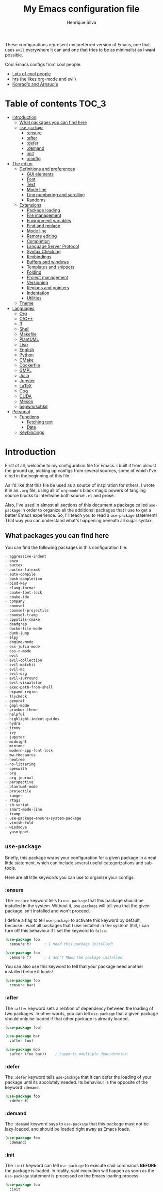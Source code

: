 # -*- mode: org -*-
#+title: My Emacs configuration file
#+author: Henrique Silva
#+email: hcpsilva@inf.ufrgs.br
#+infojs_opt:

These configurations represent my preferred version of Emacs, one that uses
=evil= everywhere it can and one that tries to be as minimalist as +I want+
possible.

Cool Emacs configs from cool people:

- [[https://github.com/caisah/emacs.dz][Lots of cool people]]
- [[https://github.com/hrs/dotfiles][hrs]] (he likes org-mode and evil)
- [[https://app-learninglab.inria.fr/gitlab/learning-lab/mooc-rr-ressources/blob/master/module2/ressources/rr_org/init.org][Konrad's and Arnaud's]]

* Table of contents                                                   :TOC_3:
- [[#introduction][Introduction]]
  - [[#what-packages-you-can-find-here][What packages you can find here]]
  - [[#use-package][=use-package=]]
    - [[#ensure][:ensure]]
    - [[#after][:after]]
    - [[#defer][:defer]]
    - [[#demand][:demand]]
    - [[#init][:init]]
    - [[#config][:config]]
- [[#the-editor][The editor]]
  - [[#definitions-and-preferences][Definitions and preferences]]
    - [[#gui-elements][GUI elements]]
    - [[#font][Font]]
    - [[#text][Text]]
    - [[#mode-line][Mode line]]
    - [[#line-numbering-and-scrolling][Line numbering and scrolling]]
    - [[#randoms][Randoms]]
  - [[#extensions][Extensions]]
    - [[#package-loading][Package loading]]
    - [[#file-management][File management]]
    - [[#environment-variables][Environment variables]]
    - [[#find-and-replace][Find and replace]]
    - [[#mode-line-1][Mode line]]
    - [[#remote-editing][Remote editing]]
    - [[#completion][Completion]]
    - [[#language-server-protocol][Language Server Protocol]]
    - [[#syntax-checking][Syntax Checking]]
    - [[#keybindings][Keybindings]]
    - [[#buffers-and-windows][Buffers and windows]]
    - [[#templates-and-snippets][Templates and snippets]]
    - [[#folding][Folding]]
    - [[#project-management][Project management]]
    - [[#versioning][Versioning]]
    - [[#regions-and-pointers][Regions and pointers]]
    - [[#indentation][Indentation]]
    - [[#utilities][Utilities]]
  - [[#theme][Theme]]
- [[#languages][Languages]]
  - [[#org][Org]]
  - [[#cc][C/C++]]
  - [[#r][R]]
  - [[#shell][Shell]]
  - [[#makefile][Makefile]]
  - [[#plantuml][PlantUML]]
  - [[#lisp][Lisp]]
  - [[#english][English]]
  - [[#python][Python]]
  - [[#cmake][CMake]]
  - [[#dockerfile][Dockerfile]]
  - [[#gmpl][GMPL]]
  - [[#julia][Julia]]
  - [[#jupyter][Jupyter]]
  - [[#latex][LaTeX]]
  - [[#coq][Coq]]
  - [[#cuda][CUDA]]
  - [[#meson][Meson]]
  - [[#bspwmsxhkd][bspwm/sxhkd]]
- [[#personal][Personal]]
  - [[#functions][Functions]]
    - [[#fetching-text][Fetching text]]
    - [[#date][Date]]
  - [[#keybindings-1][Keybindings]]

* Introduction

First of all, welcome to my configuration file for Emacs. I built it from almost
the ground up, picking up configs from several sources, some of which I've cited
in the beginning of this file.

As I'd like that this file be used as a source of inspiration for others, I
wrote it in an =.org= file, using all of =org-mode='s black magic powers of
tangling source blocks to intertwine both source =.el= and prose.

Also, I've used in almost all sections of this document a package called
=use-package= in order to organize all the additional packages that I use to get
a better Emacs experience. So, I'll teach you to read a =use-package= statement!
That way you can understand what's happening beneath all sugar syntax.

** What packages you can find here

You can find the following packages in this configuration file:

#+begin_src emacs-lisp :exports results :results value org list
(shell-command-to-string
 "grep '^(use-package\ .*$' < config.el |
  awk '{print $2}' |
  tr -d ')' |
  sort")
#+end_src

#+RESULTS:
#+begin_src org
- aggressive-indent
- anzu
- auctex
- auctex-latexmk
- auto-compile
- bash-completion
- bind-key
- clang-format
- cmake-font-lock
- cmake-ide
- company
- counsel
- counsel-projectile
- counsel-tramp
- cpputils-cmake
- deadgrep
- dockerfile-mode
- dumb-jump
- elpy
- engine-mode
- ess-julia-mode
- ess-r-mode
- evil
- evil-collection
- evil-matchit
- evil-mc
- evil-org
- evil-surround
- evil-visualstar
- exec-path-from-shell
- expand-region
- flycheck
- general
- gmpl-mode
- gruvbox-theme
- helpful
- highlight-indent-guides
- hydra
- irony
- ivy
- jupyter
- midnight
- minions
- modern-cpp-font-lock
- mw-thesaurus
- neotree
- no-littering
- openwith
- org
- org-journal
- perspective
- plantuml-mode
- projectile
- ranger
- rtags
- sh-script
- smart-mode-line
- tramp
- use-package-ensure-system-package
- vimish-fold
- windmove
- yasnippet
#+end_src

** =use-package=

Briefly, this package wraps your configuration for a given package in a neat
little statement, which can include several useful categorizations and
sub-tools.

Here are all little keywords you can use to organize your configs:

*** :ensure

The =:ensure= keyword tells to =use-package= that this package should be
installed in the system. Without it, =use-package= will tell you that the given
package isn't installed and won't proceed.

I define a flag to tell =use-package= to activate this keyword by default,
because I want all packages that I use installed in the system! Still, I can
turn off this behaviour if I set the keyword to =false=.

#+begin_src emacs-lisp
(use-package foo
  :ensure t)      ; I need this package installed!

(use-package foo
  :ensure f)      ; I don't NEED the package installed
#+end_src

You can also use this keyword to tell that your package need another installed
before it loads!

#+begin_src emacs-lisp
  (use-package foo
    :ensure bar)
#+end_src

*** :after

The =:after= keyword sets a relation of dependency between the loading of two
packages. In other words, you can tell =use-package= that a given package should
only be loaded if that other package is already loaded.

#+begin_src emacs-lisp
(use-package foo)

(use-package bar
  :after foo)

(use-package moo
  :after (foo bar))    ; Supports mmultiple dependencies!
#+end_src

*** :defer

The =:defer= keyword tells =use-package= that it can defer the loading of your
package until its absolutely needed. Its behaviour is the opposite of the
keyword =:demand=.

#+begin_src emacs-lisp
(use-package foo
  :defer t)
#+end_src

*** :demand

The =:demand= keyword says to =use-package= that this package must not be
lazy-loaded, and should be loaded right away as Emacs loads.

#+begin_src emacs-lisp
(use-package foo
  :demand)
#+end_src

*** :init

The =:init= keyword can tell =use-package= to execute said commands *BEFORE* the
package is loaded. In reality, said execution will happen as soon as the
=use-package= statement is processed on the Emacs loading process.

#+begin_src emacs-lisp
(use-package foo
  :init
  (setq bar t))
#+end_src

*** :config

The =:config= keyword, much like the =:init= keyword, tells =use-package= to
execute commands. The difference is that commands defined with this keyword will
only execute *AFTER* the package is loaded. There is an important difference
here, as =use-package= uses what's called /lazy loading/, i.e. only load the
package when you actually need it.

#+begin_src emacs-lisp
(use-package foo
  :config
  (foo-init))
#+end_src

* The editor

Everything related to Emacs as the editor and platform.

** Definitions and preferences

Defaults that are better if defined /other/ way.

*** GUI elements

Almost every GUI element of Emacs is useless and a waste of screen space.

#+begin_src emacs-lisp :tangle yes
(tool-bar-mode -1)
(menu-bar-mode -1)
(scroll-bar-mode -1)

(when (fboundp 'tool-bar-mode)
  (tool-bar-mode -1))
(when (fboundp 'scroll-bar-mode)
  (scroll-bar-mode -1))
(when (fboundp 'horizontal-scroll-bar-mode)
  (horizontal-scroll-bar-mode -1))

(defun hcps/disable-scroll-bars (frame)
  (modify-frame-parameters frame
                           '((vertical-scroll-bars . nil)
                             (horizontal-scroll-bars . nil))))
(add-hook 'after-make-frame-functions 'hcps/disable-scroll-bars)

(setq-default inhibit-startup-screen t
              initial-scratch-message ""
              initial-major-mode 'org-mode)
#+end_src

*** Font

I now use the =Inconsolata-g= font! As I couldn't find a GitHub of sorts, here's
a link to a mirror [[https://www.fontmirror.com/inconsolata-g]].

#+begin_src emacs-lisp :tangle yes
(setq-default default-frame-alist '((font . "Inconsolata\-g-12")))
#+end_src

*** Text

Here's every other setting relating to text editing I can't categorize any
further.

#+begin_src emacs-lisp :tangle yes
(setq-default fill-column 80
              indent-tabs-mode nil
              tab-width 4
              line-spacing 0
              require-final-newline t
              x-stretch-cursor t
              cursor-in-non-selected-windows t)

(blink-cursor-mode 0)
#+end_src

Also, =auto-fill-mode= is very useful to justify paragraphs automatically while
writing.

#+begin_src emacs-lisp :tangle yes
(add-hook 'text-mode-hook 'turn-on-auto-fill)
#+end_src

*** Mode line

Here's everything related to the mode-line.

#+begin_src emacs-lisp :tangle yes
(setq-default display-time-format "%H:%M "
              display-time-default-load-average nil)

(display-time-mode 1)
(line-number-mode t)
(column-number-mode t)
(size-indication-mode t)
#+end_src

*** Line numbering and scrolling

I like the vim style of relative numbering of lines.

#+begin_src emacs-lisp :tangle yes
(setq-default display-line-numbers-type 'relative
              display-line-numbers-width-start 4)

(global-display-line-numbers-mode)
#+end_src

And I also like the vim style of scrolling better.

#+begin_src emacs-lisp :tangle yes
(setq-default auto-window-vscroll nil
              scroll-step 1
              scroll-conservatively most-positive-fixnum
              scroll-margin 10)
#+end_src

Highlighting the current line is also very useful.

#+begin_src emacs-lisp :tangle yes
(global-hl-line-mode 1)
#+end_src

*** Randoms

Random configs and definitions that don't have a clear category.

#+begin_src emacs-lisp :tangle yes
(setq-default ad-redefinition-action 'accept       ; Silence warnings for redefinition
              confirm-kill-emacs 'yes-or-no-p      ; Confirm before exiting Emacs
              select-enable-clipboard t            ; Merge system's and Emacs' clipboard
              uniquify-buffer-name-style 'forward  ; Uniquify buffer names
              window-combination-resize t          ; Resize windows proportionally
              ring-bell-function 'ignore)          ; No bell ring

; Replace yes/no prompts with y/n
(fset 'yes-or-no-p 'y-or-n-p)

; Set Emacs to call the garbage collector on focus-out
(add-hook 'focus-out-hook #'garbage-collect)
#+end_src

** Extensions

These are Emacs-behaviour related! In other words, these extend the capabilities
of Emacs as an editor, and do NOT add support to other languages or etc.

I still need to add:

- [X] ranger
- [X] treemacs
- [X] smart-mode-line
- [X] helpful
- [X] gruvbox
- [X] minions
- [X] dumb-jump
- [X] smex
- [X] ivy and counsel
- [X] counsel-tramp
- [X] tramp
- [X] autofill
- [X] engine-mode
- [X] no-littering
- [X] perspective
- [X] evil-mc
- [X] evil-collection
- [X] evil-nerd-commenter
- [X] evil-matchit
- [X] evil-leader
- [X] pdf-tools
- [X] exec-path-from-shell
- [X] anzu
- [X] lsp-mode

Also, =prelude= packages that I like and still need to add:

- [ ] smartparens
- [ ] which-key
- [X] projectile
- [X] magit and additionals
- [ ] flyspell (with aspell)
- [ ] undo-tree
- [ ] compile
- [ ] whitespace
- [ ] beacon
- [ ] switch-window
- [ ] rainbow-delimiters
- [ ] browse-kill-ring
- [ ] uniquify
- [ ] recentf
- [ ] supersave
- [ ] eval-expr

*** Package loading

I use =use-package= to load my packages and to organize them neatly in this org
file. I plan to gradually rip everything I want from =prelude= and put it here
eventually, using =use-package=.

#+begin_src emacs-lisp :tangle yes
(unless (package-installed-p 'use-package)
  (package-install 'use-package))

(require 'use-package-ensure)
(setq use-package-always-ensure t)
#+end_src

In order to demand that certain system packages are installed, I use the helper
package called =use-package-ensure-system-package=. Installing it I can use the
=:ensure-system-package= keywords and demand that certain packages are installed
in the system before proceeding (useful to LaTeX, for example)!

#+begin_src emacs-lisp :tangle yes
(use-package use-package-ensure-system-package)
#+end_src

As we'll use the =:bind= and variants in our =use-package= statements, we'll
have to demand the =bind-key= package.

#+begin_src emacs-lisp :tangle yes
(use-package bind-key)
#+end_src

Having that said, I too use =auto-compile= to always compile packages and to
have their newest version.

#+begin_src emacs-lisp :tangle yes
(use-package auto-compile
  :disabled
  :custom
  (load-prefer-newer t)
  :config
  (auto-compile-on-load-mode))
#+end_src

To add facilitate my keybinding issues, I also use =general.el=. It adds some
very welcome keywords to =use-package=, in which I'll use extensively throughout
this file.

#+begin_src emacs-lisp :tangle yes
(use-package general
  :demand)
#+end_src

*** File management

I use =ranger.el= to use a file explorer like =ranger= inside Emacs instead of
the default =dired=.

#+begin_src emacs-lisp :tangle yes
(use-package ranger
  :custom
  (ranger-cleanup-on-disable t)
  (ranger-preview-file t)
  (ranger-dont-show-binary t)
  (ranger-max-preview-size 10)
  :config
  (ranger-override-dired-mode t))
#+end_src

While I've somewhat used =neotree.el=, I believe that =treemacs= is turning out
to be a better option, as it offers a bunch of extra integrating packages and is
overall more popular than the former.

#+begin_src emacs-lisp :tangle yes
(use-package treemacs
  :defer t
  :general
  ("M-0" 'treemacs-select-window
   "M-t" 'treemacs)
  :custom
  (treemacs-deferred-git-apply-delay 0.5)
  (treemacs-display-in-side-window t)
  (treemacs-eldoc-display t)
  (treemacs-file-event-delay 5000)
  (treemacs-file-follow-delay 0.2)
  (treemacs-follow-after-init t)
  (treemacs-git-command-pipe "")
  (treemacs-goto-tag-strategy 'refetch-index)
  (treemacs-indentation 2)
  (treemacs-indentation-string " ")
  (treemacs-is-never-other-window nil)
  (treemacs-max-git-entries 5000)
  (treemacs-missing-project-action 'ask)
  (treemacs-no-png-images t)
  (treemacs-no-delete-other-windows t)
  (treemacs-project-follow-cleanup nil)
  (treemacs-persist-file (expand-file-name ".cache/treemacs-persist" user-emacs-directory))
  (treemacs-position  'left)
  (treemacs-recenter-distance 0.1)
  (treemacs-recenter-after-file-follow nil)
  (treemacs-recenter-after-tag-follow nil)
  (treemacs-recenter-after-project-jump 'always)
  (treemacs-recenter-after-project-expand 'on-distance)
  (treemacs-show-cursor nil)
  (treemacs-show-hidden-files t)
  (treemacs-silent-filewatch nil)
  (treemacs-silent-refresh nil)
  (treemacs-sorting 'alphabetic-desc)
  (treemacs-space-between-root-nodes t)
  (treemacs-tag-follow-cleanup t)
  (treemacs-tag-follow-delay 1.5)
  (treemacs-width 35)
  :config
  (treemacs-follow-mode t)
  (treemacs-filewatch-mode t)
  (treemacs-fringe-indicator-mode t))

(use-package treemacs-evil
  :after (treemacs evil))

(use-package treemacs-projectile
  :after (treemacs projectile))
#+end_src

*** Environment variables

To ensure that Emacs uses the same path and environment as =shell= uses, I use
=exec-path-from-shell=. That way commands that work on the =shell= will
certainly work on Emacs!

#+begin_src emacs-lisp :tangle yes
(use-package exec-path-from-shell
  :if
  (memq window-system '(mac ns))
  :demand
  :custom
  (exec-path-from-shell-arguments '("-l"))
  :config
  (exec-path-from-shell-initialize))
#+end_src

And the loading of the =ssh= environment...

#+begin_src emacs-lisp :tangle yes
(defun hcps/get-ssh-env (_)
  (and (exec-path-from-shell-copy-env "SSH_AGENT_PID")
       (exec-path-from-shell-copy-env "SSH_AUTH_SOCK")))

(add-hook 'after-make-frame-functions 'hcps/get-ssh-env)
#+end_src

*** Find and replace

Besides the =ISearch= from Emacs itself or the search function from =evil=, I
also like to use =anzu=.

#+begin_src emacs-lisp :tangle yes
(use-package anzu
  :custom
  (anzu-cons-mode-line nil)
  :config
  (global-anzu-mode 1))
#+end_src

I use only the =anzu-replace-at-cursor-thing=, which is a very useful to replace
multiple occurrences of a word fast.

Besides that, I enjoy using =ripgrep= to search for stuff using =grep= syntax
without the slowness of it. So, I use =deadgrep=!

#+begin_src emacs-lisp :tangle yes
(use-package deadgrep
  :after evil-collection
  :config
  (evil-collection-deadgrep-setup))
#+end_src

*** Mode line

I use =smart-mode-line= as it is very minimalist and informative (and it looks
very pretty on =gruvbox=).

#+begin_src emacs-lisp :tangle yes
(use-package smart-mode-line
  :demand
  :config
  (sml/setup))
#+end_src

Also, =minions= is useful to not show those pesky minor-modes all the time. No
one wanna see what minor modes are active ALL of the time, right?

#+begin_src emacs-lisp :tangle yes
(use-package minions
  :after smart-mode-line
  :custom
  (minions-mode-line-lighter "...")
  (minions-mode-line-delimiters '("" . ""))
  :config
  (add-to-list 'minions-whitelist '(projectile-mode . t))
  (minions-mode 1))
#+end_src

*** Remote editing

=tramp=, which is included by default in Emacs, is very useful when it comes to
editing remote files and to editing as super-user.

#+begin_src emacs-lisp :tangle yes
(use-package tramp
  :demand
  :custom
  (tramp-default-method "ssh"))
#+end_src

Here's a small package that allows remotely opening sessions.

#+begin_src emacs-lisp :tangle yes
(use-package ssh
  :after shell
  :preface
  (defcustom ssh-current-server nil
    "Last remote server created by SSH."
    :type 'string
    :safe #'stringp
    :group 'ssh)
  (defcustom ssh-defaut-server nil
    "Default remote server to be used when remotely using server with SSH (e.g. bolsa.inf)."
    :type 'string
    :safe #'stringp
    :group 'ssh)
  (defcustom ssh-remote-user-server nil
    "Dummy variable that holds a server name."
    :type 'string
    :safe #'stringp
    :group 'ssh)
  (defun ssh-connect-remote (SERVER)
    "Open a SSH session buffer to the desired target."
    (interactive (list (read-from-minibuffer
                        (format "What server to connect to (default: %s): "
                                ssh-default-server))))
    (let* ((server-to-connect (if (equal SERVER "") ssh-default-server SERVER)))
      (setq ssh-current-server (buffer-name (ssh server-to-connect))))
    (get-buffer-create ssh-current-server))
  (defun hcps/ssh-user-connect ()
    "Calls interactively the ssh-connect-remote function."
    (interactive)
    (call-interactively 'ssh-connect-remote))
  (defun hcps/get-user-server ()
    "Call to set and print the user server."
    (interactive)
    (if (equal ssh-remote-user-server nil)
        (setq ssh-remote-user-server
              (read-from-minibuffer "What server to store: ")))
    (concat "/scp:" ssh-remote-user-server ":"))
  (defun hcps/store-user-remote ()
    "Store a server name to the desired target."
    (interactive)
    (let* ((read-server (read-from-minibuffer
                         (format "What server to store (current: %s): " ssh-remote-user-server)))
           (server-to-connect (if (equal read-server "") ssh-remote-user-server read-server)))
      (setq ssh-remote-user-server server-to-connect)))
  :custom
  (shell-command-dont-erase-buffer t)
  (ssh-default-server "bolsa.inf")
  (ssh-directory-tracking-mode t)
  :config
  (shell-dirtrack-mode t))
#+end_src

*** Completion

This section comprises of both text completion and fuzzy command and path
completion.

**** Path and command

=ivy= is like =ido= but better, I guess. It does fuzzy matching of searches to
open files and such. =flx= is required here in order to have fuzzy matching and
whatnot.

#+begin_src emacs-lisp :tangle yes
(use-package ivy
  :ensure flx
  :demand
  :preface
  (defun hcps/ivy-open-current-typed-path ()
    (interactive)
    (when ivy--directory
      (let* ((dir ivy--directory)
             (text-typed ivy-text)
             (path (concat dir text-typed)))
        (delete-minibuffer-contents)
        (ivy--done path))))
  :custom
  (ivy-count-format "(%d/%d) ")
  (ivy-re-builders-alist '((t . ivy--regex-fuzzy)))
  :general
  ("C-x b" 'ivy-switch-buffer)
  (:keymaps 'ivy-minibuffer-map
   "RET" 'ivy-alt-done
   "C-f" 'hcps/ivy-open-current-typed-path)
  :config
  (ivy-mode 1))
#+end_src

=counsel= uses =ivy= to find files and commands. =smex= is required here to
make sure that =counsel-M-x= has decent candidate sorting.

#+begin_src emacs-lisp :tangle yes
(use-package counsel
  :ensure smex
  :after ivy
  :demand
  :preface
  (defun hcps/override-yank-pop (&optional arg)
    "Delete the region before inserting poped string."
    (when (and evil-mode (eq 'visual evil-state))
      (kill-region (region-beginning) (region-end))))
  :init
  (advice-add 'counsel-yank-pop :before #'hcps/override-yank-pop)
  :general
  ("M-x" 'counsel-M-x)
  ("C-x C-f" 'counsel-find-file)
  ("C-x r b" 'counsel-bookmark))
#+end_src

As you may know, in Emacs we use =tramp= to edit files remotely using =ssh= and
to edit local files as =root=. With the package =counsel-tramp= we have an
=counsel=-powered interface to use that mechanism!

This package looks up your hosts defined in =~/.ssh/config= to generate a list
with possible =ssh= connections AND docker containers (thanks to
=docker-tramp=), along with =sudo= possibilities (including =localhost=!).

#+begin_src emacs-lisp :tangle yes
(use-package counsel-tramp
  :ensure docker-tramp
  :after counsel
  :general
  ("C-c C-f" 'counsel-tramp))
#+end_src

**** Text

I use =company= as my completion framework. In the words of Dmitry Gutov:

#+BEGIN_QUOTE
Company is a text completion framework for Emacs. The name stands for "complete
anything". It uses pluggable back-ends and front-ends to retrieve and display
completion candidates.

[[http://company-mode.github.io/][Dmitry Gutov]]
#+END_QUOTE

#+begin_src emacs-lisp :tangle yes
(use-package company
  :general
  (:keymaps 'company-active-map
   "TAB" 'company-complete-selection
   "<right>" 'company-complete-common)
  :custom
  (company-idle-delay .2)
  (company-minimum-prefix-length 1)
  (company-require-match nil)
  (company-tooltip-align-annotations t)
  :config
  (global-company-mode 1))
#+end_src

*** Language Server Protocol

I imagine anyone knows what is LSP, but oh well. Basically, it is one of the
best features of other famous editors, such as Visual Studio Code. By using
=lsp-mode=, we'll be able to have it too!

#+begin_src emacs-lisp :tangle yes
(use-package lsp-mode
  :defer t
  :commands lsp
  :hook
  (prog-mode . lsp)
  :custom
  (lsp-log-io t)
  (lsp-auto-guess-root t)
  (lsp-prefer-flymake nil)
  (lsp-enable-completion-at-point t)
  :config
  (add-to-list 'lsp-language-id-configuration '(cuda-mode . "cuda"))
  (add-to-list 'lsp-language-id-configuration '(".*\\.cu$" . "cuda")))
#+end_src

This package does have 2 extra sister packages: =lsp-ui= and =lsp-company=

#+begin_src emacs-lisp :tangle yes
(use-package lsp-ui
  :after lsp-mode
  :hook
  (lsp-mode . lsp-ui-mode)
  :custom
  (lsp-ui-doc-enable t)
  (lsp-ui-doc-use-childframe t)
  (lsp-ui-doc-include-signature t)
  (lsp-ui-sideline-enable nil)
  (lsp-ui-flycheck-enable t)
  (lsp-ui-flycheck-list-position 'right)
  (lsp-ui-flycheck-live-reporting t))
#+end_src

#+begin_src emacs-lisp :tangle yes
(use-package company-lsp
  :after lsp-mode
  :custom
  (company-lsp-cache-candidates t)
  (company-lsp-async t)
  (company-lsp-enable-recompletion t)
  :config
  (add-to-list 'company-backends 'company-lsp))
#+end_src

*** Syntax Checking

=Flycheck= provides a reliable source to syntax checking in Emacs.

#+begin_src emacs-lisp
(use-package flycheck
  :demand
  :init (global-flycheck-mode)
  :custom
  (flycheck-check-syntax-automatically '(save mode-enabled))
  (flycheck-disabled-checkers '(emacs-lisp-checkdoc))
  (flycheck-display-errors-delay .3)
  :config
  (flycheck-define-checker proselint
    "A linter for prose."
    :command ("proselint" source-inplace)
    :error-patterns
    ((warning line-start (file-name) ":" line ":" column ": "
              (id (one-or-more (not (any " "))))
              (message) line-end))
    :modes (text-mode markdown-mode gfm-mode org-mode))
  (add-to-list 'flycheck-checkers 'proselint))
#+end_src

*** Keybindings

These packages change keybindings and the default editing modes of Emacs.

**** Evil

=evil=, or /Extensible vi Layer/, is a minor mode that changes Emacs text
editing keybindings to match the modal edit modes of vi and vim. Yes, you can
have the best of both worlds!

#+begin_src emacs-lisp :tangle yes
(use-package evil
  :demand
  :preface
  (defun hcps/yank-to-eol ()
    "Yank to the EOL."
    (interactive)
    (evil-yank (point) (point-at-eol)))
  (defun hcps/shift-left-region ()
    "Shift left and restore visual selection."
    (interactive)
    (evil-shift-left (region-beginning) (region-end))
    (evil-normal-state)
    (evil-visual-restore))
  (defun hcps/shift-right-region ()
    "Shift right and restore visual selection."
    (interactive)
    (evil-shift-right (region-beginning) (region-end))
    (evil-normal-state)
    (evil-visual-restore))
  :init
  (defconst hcps/leader-key "SPC")
  :general
  (:states '(normal visual)
   :prefix hcps/leader-key
   ""  nil
   "f" 'counsel-find-file
   "b" 'ivy-switch-buffer
   "k" 'kill-this-buffer
   "K" 'kill-buffer
   "r" 'counsel-recentf
   "t" 'counsel-tramp
   "s" 'save-buffer
   "d" 'ranger
   "w" 'delete-window
   "g" 'magit-status
   "o" 'ace-window
   "y" 'counsel-yank-pop
   "p" '(:keymap projectile-command-map :package projectile)
   "ESC" 'evil-mc-undo-all-cursors
   ;; misc bindings under 'm'
   "m c" 'comment-dwim
   "m i" 'indent-region
   "m t" 'git-timemachine
   "m d" 'ispell-change-dictionary
   "m g" 'deadgrep
   "m b" 'counsel-bookmark
   "m r" 'anzu-replace-at-cursor-thing
   "m s" 'hcps/ssh-user-connect
   "m S" 'hcps/store-user-remote
   "m j" 'org-journal-new-entry)
  (:states '(normal visual)
   "C-u" 'evil-scroll-up
   "C-d" 'evil-scroll-down
   "C-S-h" 'previous-buffer
   "C-S-l" 'next-buffer)
  (:states 'insert
   "<up>" 'previous-line
   "<down>" 'next-line
   "<left>" 'left-char
   "<right>" 'right-char
   "<tab>" 'indent-for-tab-command)
  (:states 'normal
   "Y" 'hcps/yank-to-eol)
  (:states 'visual
   ">" 'hcps/shift-right-region
   "<" 'hcps/shift-left-region)
  :custom
  (evil-esc-delay 0)
  (evil-shift-width 2)
  (evil-want-keybinding nil)
  (evil-auto-indent t)
  (evil-want-fine-undo t)
  (evil-search-wrap t)
  (evil-regexp-search t)
  (evil-search-module 'isearch)
  (evil-emacs-state-cursor  '("red" box))
  (evil-normal-state-cursor '("gray" box))
  (evil-visual-state-cursor '("gray" hollow))
  (evil-insert-state-cursor '("gray" bar))
  (evil-motion-state-cursor '("gray" hbar))
  (evil-mode-line-format 'before)
  :config
  (evil-mode 1))
#+end_src

Now, you may be asking yourself "why are you defining some of the keybindings
here under evil and other in their respective packages?". That's a great
question! My intention was to define everything =evil= and global here, maybe
some of it got scattered around the rest of the config files, but I'm slowly
collecting these occurrences.

Also I use =evil-surround=, which is a port of =surround= from vim and allow you
to quickly delete or change surrounding ="= and ='= from words or paragraphs or
whatever, as it integrates with vim's verb way of expressing actions.

#+begin_src emacs-lisp :tangle yes
(use-package evil-surround
  :after evil
  :config
  (global-evil-surround-mode 1))
#+end_src

=evil-org= adds a lot of useful keybindings to =org-mode=. I'm still not aware
of how much this adds or how similar they are to =prelude='s keys to org on
=evil=.

#+begin_src emacs-lisp :tangle yes
(use-package evil-org
  :disabled
  :after (org evil)
  :hook
  ((org-mode . evil-org-mode)
   (evil-org-mode . (lambda () (evil-org-set-key-theme))))
  :config
  (evil-org-agenda-set-keys))
#+end_src

=evil-visualstar= enables searching visual selections with the =*= key.

#+begin_src emacs-lisp :tangle yes
(use-package evil-visualstar
  :after evil)
#+end_src

The package =evil-collection= adds a bunch of cool =evil= keybindings to other
popular packages.

#+begin_src emacs-lisp :tangle yes
(use-package evil-collection
  :after evil
  :config
  (evil-collection-init))
#+end_src

=evil-mc= implements the =multiple-cursors= functionality to =evil-mode=.

#+begin_src emacs-lisp :tangle yes
(use-package evil-mc
  :after evil
  :general
  (:states 'visual
   "A" 'evil-mc-make-cursor-in-visual-selection-end
   "I" 'evil-mc-make-cursor-in-visual-selection-beg)
  :config
  (global-evil-mc-mode 1))
#+end_src

=evil-matchit= allows you to jump between tags automatically!

#+begin_src emacs-lisp :tangle yes
(use-package evil-matchit
  :after evil
  :custom
  (evilmi-may-jump-by-percentage nil)
  :config
  (global-evil-matchit-mode 1))
#+end_src

**** Hydra

=hydra= is a package that allows keybindings to be activated under the pressing
of a specific combination of keys. These will then be active as long as only
them are being pressed, as on the moment a key which isn't part of the hydra is
pressed the hydra is killed and the keybindings deactivated.

#+begin_src emacs-lisp :tangle yes
(use-package hydra
  :preface
  (defvar-local me/ongoing-hydra-body nil)
  (defun me/ongoing-hydra ()
    (interactive)
    (if me/ongoing-hydra-body
        (funcall me/ongoing-hydra-body)
      (user-error "me/ongoing-hydra: me/ongoing-hydra-body is not set")))
  :general
  ("C-c e" 'hydra-eyebrowse/body)
  ("C-c f" 'hydra-flycheck/body)
  :custom
  (hydra-default-hint nil))
#+end_src

***** Eyebrowse

 #+begin_src emacs-lisp
 (defhydra hydra-eyebrowse (:color blue)
   "
 ^
 ^Eyebrowse^         ^Do^                ^Switch^
 ^─────────^─────────^──^────────────────^──────^────────────
 _q_ quit            _c_ create          _<_ previous
 ^^                  _k_ kill            _>_ next
 ^^                  _r_ rename          _e_ last
 ^^                  ^^                  _s_ switch
 ^^                  ^^                  ^^
 "
   ("q" nil)
   ("<" eyebrowse-prev-window-config :color red)
   (">" eyebrowse-next-window-config :color red)
   ("c" eyebrowse-create-window-config)
   ("e" eyebrowse-last-window-config)
   ("k" eyebrowse-close-window-config :color red)
   ("r" eyebrowse-rename-window-config)
   ("s" eyebrowse-switch-to-window-config))
 #+end_src

***** Flycheck

 #+begin_src emacs-lisp
 (defhydra hydra-flycheck (:color pink)
   "
 ^
 ^Flycheck^          ^Errors^            ^Checker^
 ^────────^──────────^──────^────────────^───────^───────────
 _q_ quit            _<_ previous        _?_ describe
 _m_ manual          _>_ next            _d_ disable
 _v_ verify setup    _f_ check           _s_ select
 ^^                  _l_ list            ^^
 ^^                  ^^                  ^^
 "
   ("q" nil)
   ("<" flycheck-previous-error)
   (">" flycheck-next-error)
   ("?" flycheck-describe-checker :color blue)
   ("d" flycheck-disable-checker :color blue)
   ("f" flycheck-buffer)
   ("l" flycheck-list-errors :color blue)
   ("m" flycheck-manual :color blue)
   ("s" flycheck-select-checker :color blue)
   ("v" flycheck-verify-setup :color blue))
 #+end_src

*** Buffers and windows

- *TODO*: make a hydra to change buffers like tabs (=h= goes to previous buffer,
  =l= to the next)

=windmove= is a package that creates commands to move around windows.

#+begin_src emacs-lisp
(use-package windmove
  :general
  ("C-M-<left>" 'windmove-left)
  ("C-M-<right>" 'windmove-right)
  ("C-M-<up>" 'windmove-up)
  ("C-M-<down>" 'windmove-down))
#+end_src

Originally, =midnight= is used to /run something at midnight/. I use its feature
that kills old buffers.

#+begin_src emacs-lisp
(use-package midnight
  :custom
  (clean-buffer-list-delay-general 0.5)
  (clean-buffer-list-delay-special (* 1 3600))
  (clean-buffer-list-kill-buffer-names
   (nconc clean-buffer-list-kill-buffer-names "*IBuffer*" "*Finder*")))
#+end_src

Also, I use perspective to maintain multiple workspaces open with different
buffers in each.

#+begin_src emacs-lisp :tangle yes
(use-package perspective
  :disabled
  :config
  (persp-mode))
#+end_src

*** Templates and snippets

I use =yasnippet= to handle my snippet needs.

#+begin_src emacs-lisp :tangle yes
(use-package yasnippet
  :demand
  :init
  (add-to-list 'hippie-expand-try-functions-list 'yas-hippie-try-expand)
  :general
  (:keymaps 'yas-minor-mode-map
   :states 'insert
   "<tab>" yas-maybe-expand)
  :custom
  (yas-snippet-dirs '("~/.emacs.d/snippets"))
  :hook
  ((emacs-lisp-mode . yas-minor-mode)
   (html-mode . yas-minor-mode)
   (org-mode . yas-minor-mode)
   (tex-mode . yas-minor-mode))
  :config
  (yas-reload-all))
#+end_src

*** Folding

Enables vim-like folding of regions.

#+begin_src emacs-lisp
(use-package vimish-fold
  :general
  (:keymaps 'vimish-fold-folded-keymap
   "C-<tab>" 'vimish-fold-unfold)
  (:keymaps 'vimish-fold-unfolded-keymap
   "C-<tab>" 'vimish-fold-refold)
  :custom
  (vimish-fold-dir (expand-file-name ".vimish-fold/" user-emacs-directory))
  (vimish-fold-header-width 79)
  :config
  (vimish-fold-global-mode 1))
#+end_src

*** Project management

For project management in Emacs, there's no better choice than =projectile=,
which is widely loved by the community.

It supports project-wide commands and actions, like killing all project buffers
or searching the whole project and replacing something.

#+begin_src emacs-lisp :tangle yes
(use-package projectile
  :defer t
  :custom
  (projectile-completion-system 'ivy)
  (projectile-find-dir-includes-top-level t)
  (projectile-switch-project-action 'neotree-projectile-action)
  (projectile-project-root-files-top-down-recurring
   (append '("compile_commands.json" ".ccls")
           projectile-project-root-files-top-down-recurring))
  :general
  ("s-p" '(:keymap projectile-command-map :package projectile)
   [remap compile] 'projectile-compile-project)
  :config
  (projectile-global-mode)
  ;; clean dead projects when Emacs is idle
  (run-with-idle-timer 10 nil #'projectile-cleanup-known-projects))
#+end_src

And, as a further integration of =ivy= and =projectile=, there is a package that
makes actions such as =switch-project= to use =counsel='s completion and
ordering of results.

#+begin_src emacs-lisp :tangle yes
(use-package counsel-projectile
  :after (projectile counsel)
  :config
  (counsel-projectile-mode))
#+end_src

*** Versioning

Obviously, any configuration file that says it deserves *any* respect should
feature =magit=, as it is, hands down, the best =git= front-end in the visible
universe, nay, in the whole multiverse.

#+begin_src emacs-lisp :tangle yes
(use-package magit
  :defer t
  :hook
  (after-save . magit-after-save-refresh-status)
  :preface
  ;; easy on-off for the following function
  (defcustom magit-push-protected-branch nil
    "When set, ask for confirmation before pushing to this branch (e.g. master)."
    :type 'string
    :safe #'stringp
    :group 'magit)
  ;; are you sure you wanna push to main?
  (defun magit-push--protected-branch (magit-push-fun &rest args)
    "Ask for confirmation before pushing a protected branch."
    (if (equal magit-push-protected-branch (magit-get-current-branch))
        ;; Arglist is (BRANCH TARGET ARGS)
        (if (yes-or-no-p (format "Push branch %s? " (magit-get-current-branch)))
            (apply magit-push-fun args)
          (error "Push aborted by user"))
      (apply magit-push-fun args)))
  :init
  (advice-add 'magit-push-current-to-pushremote :around #'magit-push--protected-branch)
  (advice-add 'magit-push-current-to-upstream :around #'magit-push--protected-branch)
  :custom
  (magit-push-protected-branch "master")
  (magit-save-repository-buffers 'dontask)
  (magit-refs-show-commit-count 'all)
  (magit-log-buffer-file-locked t)
  (magit-revision-show-gravatars nil)
  (magit-bury-buffer-function 'magit-mode-quit-window)
  :general
  ("s-m p" 'magit-list-repositories
   "s-m g" 'magit-status
   "s-m d" 'magit-dispatch
   "s-m f" 'magit-file-dispatch
   "s-m l" 'magit-log
   "s-m b" 'magit-blame
   "s-m t" 'git-timemachine))
#+end_src

Also, =git-timemachine= is a beautiful way to walk through git history:

#+begin_src emacs-lisp :tangle yes
(use-package git-timemachine
  :after magit
  :hook
  (git-timemachine-mode . evil-normalize-keymaps)
  :general
  (:states '(normal visual)
   :keymaps 'git-timemachine-mode-map
   "C-j" 'git-timemachine-show-next-revision
   "C-k" 'git-timemachine-show-previous-revision
   "q" 'git-timemachine-quit
   "w" 'git-timemachine-kill-abbreviated-revision
   "g" 'git-timemachine-show-nth-revision
   "c" 'git-timemachine-show-commit)
  :config
  (evil-make-overriding-map git-timemachine-mode-map 'normal))
#+end_src

*** Regions and pointers

Increase region by semantic units. It tries to be smart about it and adapt to
the structure of the current major mode.

#+begin_src emacs-lisp
(use-package expand-region
  :general
  ("C-+" 'er/contract-region)
  ("C-=" 'er/expand-region))
#+end_src

*** Indentation

I use =aggressive-indent= to keep my code indented as I type.

#+begin_src emacs-lisp
(use-package aggressive-indent
  :preface
  (defun me/aggressive-indent-mode-off ()
    (aggressive-indent-mode 0))
  :hook
  ((emacs-lisp-mode . aggressive-indent-mode)
   (lisp-mode . aggressive-indent-mode)
   (c-mode-common-hook . aggressive-indent-mode))
  :custom
  (aggressive-indent-comments-too t)
  :config
  (add-to-list 'aggressive-indent-protected-commands 'comment-dwim))
#+end_src

Also =highligh-indent-guides= is very useful, as Emacs doesn't come with it out
of the box.

#+begin_src emacs-lisp :tangle yes
(use-package highlight-indent-guides
  :demand
  :disabled
  :custom
  (highlight-indent-guides-method 'character)
  (highlight-indent-guides-responsive 'stack)
  (highlight-indent-guides-delay 0.05)
  (highlight-indent-guides-auto-odd-face-perc 5)
  (highlight-indent-guides-auto-even-face-perc 5)
  (highlight-indent-guides-auto-character-face-perc 10)
  :hook
  (prog-mode . highlight-indent-guides-mode))
#+end_src

*** Utilities

Random utilities that don't fit anywhere else.

**** =helpful=

=helpful= is a package that is overall an improvement over the default =help=
windows.

#+begin_src emacs-lisp :tangle yes
(use-package helpful
  :general
  ("C-h f" 'helpful-callable)
  ("C-h v" 'helpful-variable)
  ("C-h k" 'helpful-key))
#+end_src

**** =dumb-jump=

=dumb-jump= is a package that allows you to jump to definition with minimal
setup (i.e. no TAG or RTAGS or etc.).

#+begin_src emacs-lisp :tangle yes
(use-package dumb-jump
  :general
  ("M-g o" 'dumb-jump-go-other-window)
  ("M-g j" 'dumb-jump-go))
#+end_src

**** =engine-mode=

=engine-mode= is a minor mode that allow you to easily make queries to the web
without leaving Emacs.

#+begin_src emacs-lisp :tangle yes
(use-package engine-mode
  :config
  (defengine google
    "https://www.google.com/search?q="
    :keybinding "g")
  (engine-mode t))
#+end_src

**** =no-littering=

=no-littering= is a package that helps to maintain your =.emacs.d/= clean.

#+begin_src emacs-lisp :tangle yes
(use-package no-littering
  :demand)
#+end_src

**** =openwith=

=openwith= is a small and useful tool to set how you want to open your files
with Emacs. I use it to set the opener of pdfs in my Emacs, as well to other
diverse media files.

#+begin_src emacs-lisp :tangle yes
(use-package openwith
  :demand
  :custom
  (openwith-associations
   '(("\\.pdf\\'" "zathura" (file))
     ("\\.jpg\\'" "sxiv" (file))
     ("\\.svg\\'" "sxiv" (file))
     ("\\.jpeg\\'" "sxiv" (file))
     ("\\.bmp\\'" "sxiv" (file))
     ("\\.flac\\'" "mpv" (file))
     ("\\.mkv\\'" "mpv" (file))
     ("\\.mp3\\'" "mpv" (file))
     ("\\.mp4\\'" "mpv" (file))))
  :config
  (openwith-mode t))
#+end_src

** Theme

Here I define the theme that I use, which is =gruvbox=, as it provides nice
support for a lot of packages and is very pleasant for the eyes.

#+begin_src emacs-lisp :tangle yes
(use-package gruvbox-theme
  :demand
  :config
  (load-theme 'gruvbox-dark-medium t))
#+end_src

* Languages

Here I'll store any package load and configurations related to languages.

I still need to add packages relating to these languages:

- [X] Org
- [X] C/C++
- [X] Python
- [ ] Scala
- [X] LaTeX (use-package-ensure-system-package texlive-most)
- [X] R
- [X] Shell
- [X] Makefile
- [ ] Dot (using Graphviz)
- [ ] Lisp (duh)
- [X] PlantUML
- [ ] English (as in literal english)
- [X] CMake
- [X] Dockerfile
- [X] GMPL
- [X] Julia
- [X] Jupyter
- [ ] Coq (yes, I'm slowly turning into what I most hate)
- [X] CUDA (subset of C, yeah, but /still/)
- [X] Meson (the build system)
- [X] bspwm/sxhkd

** Org

=org-mode= is probably *the* killer mode and one of the main reasons as to why
anyone should try Emacs. With it I also use =toc-org=, which is an useful way to
automatically maintain an updated table of contents of your =.org= file.

#+begin_src emacs-lisp :tangle yes :results output
(use-package org
  :mode (("\\.org\\'" . org-mode))
  :ensure org-plus-contrib
  :ensure toc-org
  :ensure ob-async
  :preface
  (defun org-export-output-file-name-modified (orig-fun extension &optional subtreep pub-dir)
    (unless pub-dir
      (setq pub-dir "org-exports")
      (unless (file-directory-p pub-dir)
        (make-directory pub-dir)))
    (apply orig-fun extension subtreep pub-dir nil))
  (defun org-babel-tangle-block ()
    (interactive)
    (let ((current-prefix-arg '(4)))
      (call-interactively 'org-babel-tangle)))
  :init
  (advice-add 'org-export-output-file-name :around #'org-export-output-file-name-modified)
  :hook
  ((org-mode . org-indent-mode)
   (org-mode . toc-org-mode)
   (org-mode . turn-on-auto-fill)
   (org-mode . (lambda () (ox-extras-activate '(ignore-headlines))))
   (org-babel-after-execute . org-redisplay-inline-images)
   (ob-async-pre-execute-src-block . (lambda ()
                                       (setq inferior-julia-program-name "/usr/bin/julia"))))
  :custom
  (org-return-follows-link t)
  ;; the following used to be '(latex script entities)
  (org-highlight-latex-and-related nil)
  (org-hide-leading-stars t)
  (org-support-shift-select nil)
  (org-link-descriptive nil)
  (org-log-done t)
  (org-directory "~/org/")
  (org-cycle-emulate-tab t)
  (org-edit-src-content-indentation 0)
  (org-edit-src-persistent-message nil)
  (org-src-preserve-identation t)
  (org-src-fontify-natively t)
  (org-src-tab-acts-natively t)
  (org-src-window-setup 'current-window)
  (org-modules (append org-modules '(org-tempo org-inlinetask ox-extra ob-async)))
  (org-export-allow-bind-keywords t)
  (org-export-with-latex t)
  (org-export-babel-evaluate t)
  (org-latex-image-default-width "1\\linewidth")
  (org-latex-packages-alist
   '(("cache=false,outputdir=org-exports" "minted")
     ("T1" "fontenc")
     ("utf8" "inputenx")
     ("" "placeins")))
  (org-latex-listings 'minted)
  (org-latex-minted-options
   '(("breaklines")
     ("breakafter" "d")
     ("linenos" "true")
     ("xleftmargin" "\\parindent")))
  (org-latex-pdf-process
   '("latexmk -pdflatex='pdflatex -shell-escape -interaction=nonstopmode' -f -pdf -outdir=%o %f"))
  (org-babel-default-header-args
   '((:async . "yes")
     (:session . "none")
     (:results . "value replace")
     (:exports . "code")
     (:cache . "none")
     (:noweb . "no")
     (:hlines . "no")
     (:tangle . "no")))
  (org-babel-default-header-args:jupyter-julia
   '((:eval . "no-export")
     (:exports . "both")
     (:kernel . "julia-1.2")))
  (org-babel-default-header-args:jupyter-python
   '((:eval . "no-export")
     (:exports . "both")
     (:kernel . "python3")))
  (ob-async-no-async-languages-alist
   '("ipython" "jupyter-julia" "jupyter-python"))
  :general
  (:states '(normal visual)
   :keymaps 'org-mode-map
   "t" 'org-todo ; mark a TODO item as DONE
   "$" 'org-end-of-line ; smarter behaviour on headlines etc.
   "0" 'org-beginning-of-line ; ditto
   "-" 'org-ctrl-c-minus ; change bullet style
   "<" 'org-metaleft ; outdent
   ">" 'org-metaright ; indent
   "C-i" 'org-toggle-inline-images
   "C-j" 'outline-next-visible-heading
   "C-k" 'outline-previous-visible-heading
   "C-S-k" 'outline-up-heading
   "<tab>" 'outline-toggle-children
   "<backtab>" 'org-global-cycle
   "<return>" 'org-open-at-point)
  (:states '(normal visual)
   :keymaps 'org-mode-map
   :prefix hcps/leader-key
   "e" 'org-export-dispatch
   "x" 'org-babel-execute-buffer
   "q" 'org-set-tags-command
   "a" 'org-attach
   "z" 'org-babel-tangle-block
   "Z" 'org-babel-tangle)
  (:states 'insert
   :keymaps 'org-mode-map
   "<tab>" 'org-cycle)
  :config
  (org-babel-do-load-languages
   'org-babel-load-languages
   '((shell . t)
     (python . t)
     (makefile . t)
     (R . t)
     (C . t)
     (ruby . t)
     (ditaa . t)
     (dot . t)
     (octave . t)
     (sqlite . t)
     (perl . t)
     (screen . t)
     (plantuml . t)
     (julia . t)
     (latex . t)
     (jupyter . t)
     (lilypond . t))))
#+end_src

And here I'll put some LaTeX classes that aren't default in org:

#+begin_src emacs-lisp :tangle yes
(add-to-list 'org-latex-classes
             '("iiufrgs"
               "\\documentclass{iiufrgs}"
               ("\\chapter{%s}" . "\\chapter*{%s}")
               ("\\section{%s}" . "\\section*{%s}")
               ("\\subsection{%s}" . "\\subsection*{%s}")
               ("\\subsubsection{%s}" . "\\subsubsection*{%s}")
               ("\\paragraph{%s}" . "\\paragraph*{%s}")))

(add-to-list 'org-latex-classes
             '("newlfm"
               "\\documentclass{newlfm}"
               ("\\chapter{%s}" . "\\chapter*{%s}")
               ("\\section{%s}" . "\\section*{%s}")
               ("\\subsection{%s}" . "\\subsection*{%s}")
               ("\\subsubsection{%s}" . "\\subsubsection*{%s}")))

(add-to-list 'org-latex-classes
             '("IEEEtran"
               "\\documentclass{IEEEtran}"
               ("\\section{%s}" . "\\section*{%s}")
               ("\\subsection{%s}" . "\\subsection*{%s}")
               ("\\subsubsection{%s}" . "\\subsubsection*{%s}")
               ("\\paragraph{%s}" . "\\paragraph*{%s}")
               ("\\subparagraph{%s}" . "\\subparagraph*{%s}")))
#+end_src

=org-journal= is a powerful tool to journal your day.

#+begin_src emacs-lisp :tangle yes
(use-package org-journal
  :after org
  :custom
  (org-journal-dir (format-time-string "~/OneDrive/Documentos/Journal/%Y/"))
  (org-journal-file-format "%Y%m%d")
  (org-journal-date-format "%e %b %Y (%A)")
  (org-journal-time-format "")
  :general
  ("C-c t" 'org-journal-new-entry))
#+end_src

** C/C++

Here I set some defaults I appreciate for cc-mode.

#+begin_src emacs-lisp :tangle yes
(defun c-mode-defaults ()
  (setq c-default-style "linux"
        c-basic-offset 4)
  (c-set-offset 'substatement-open 0))

(setq c-mode-defaults-hook 'c-mode-defaults)

;; this will affect all modes derived from cc-mode, like
;; java-mode, php-mode, etc
(add-hook 'c-mode-common-hook (lambda () (run-hooks 'c-mode-defaults-hook)))
#+end_src

Better C++ font lock:

#+begin_src emacs-lisp :tangle yes
(use-package modern-cpp-font-lock
  :config
  (modern-c++-font-lock-global-mode t))
#+end_src

LSP integration:

#+begin_src emacs-lisp :tangle yes
(use-package ccls
  :hook
  ((c-mode c++-mode objc-mode cuda-mode) .
   (lambda () (require 'ccls) (lsp))))
#+end_src

In the department of code formatting, =clang-format= is a lovely tool that can
really be of great use while editing C and C++ code.

#+begin_src emacs-lisp :tangle yes
(use-package clang-format
  :ensure-system-package clang
  :preface
  (defun cc-format-on-save-hook ()
    (when c-buffer-is-cc-mode
      (clang-format-buffer)))
  :general
  (:keymaps 'c-mode-base-map
   "C-M-<tab>" 'clang-format-buffer)
  (:states '(normal visual)
   :keymaps 'c-mode-base-map
   :prefix hcps/leader-key
   "c" 'clang-format-region
   "C" 'clang-format-buffer)
  :hook
  (before-save-hook . #'cc-format-on-save-hook)
  :custom
  (clang-format-style "webkit"))
#+end_src

** R

For R you pretty much /need/ the =ess= package, i.e. /Emacs Speaks Statistics/.
It provides you with everything you need from R.

#+begin_src emacs-lisp :tangle yes
(use-package ess-r-mode
  :ensure ess
  :commands R
  :hook
  (ess-r-mode . aggressive-indent-mode)
  :preface
  (defcustom existing-remote-session nil
    "Defines the existence of a remote R session."
    :type 'boolean
    :safe #'booleanp
    :group 'R)
  (defun hcps/insert-r-pipe ()
    "Lets us insert the magrittr piping operator %>% in R"
    (interactive)
    (just-one-space 1)
    (insert "%>%")
    (reindent-then-newline-and-indent))
  (defun hcps/make-remote-r-session (BUFFER)
    (interactive (list (call-interactively 'ssh-connect-remote)))
    (with-current-buffer (buffer-name BUFFER)
      (goto-char (point-max))
      (insert "R")
      (comint-send-input))
    (setq existing-remote-session t))
  (defun hcps/use-remote-r-session ()
    (interactive)
    (if (equal ssh-current-server nil)
        (call-interactively 'hcps/make-remote-r-session))
    (if (not existing-remote-session)
        (hcps/make-remote-r-session (get-buffer-create ssh-current-server)))
    ssh-current-server)
  :init
  (lsp-register-client
   (make-lsp-client :new-connection
     (lsp-stdio-connection '("R" "--slave" "-e" "languageserver::run()"))
     :major-modes '(ess-r-mode inferior-ess-r-mode)
     :server-id 'lsp-R))
  :general
  (:states 'insert
   :keymaps 'ess-r-mode-map
   "M-RET" 'hcps/insert-r-pipe)
  :custom
  (ess-auto-width 'frame)
  (ess-style 'RStudio))
#+end_src

** Shell

As for shell-scripting:

#+begin_src emacs-lisp :tangle yes
(use-package sh-script
  :preface
  (defun zsh-prezto-files ()
    (if (and buffer-file-name
             (member (file-name-nondirectory buffer-file-name) prezto-files))
        (sh-set-shell "zsh")))
  :custom
  (prezto-files '("zlogin" "zlogin" "zlogout" "zpreztorc" "zprofile" "zshenv" "zshrc"))
  :hook
  (sh-mode . zsh-prezto-files)
  :config
  (sh-set-shell "bash"))
#+end_src

For =shell= completion I use =bash-complete=, which auto completes several
=bash= functions.

#+begin_src emacs-lisp :tangle yes
(use-package bash-completion
  :hook
  (shell-dynamic-complete-funtions . bash-completion-dynamic-complete))
#+end_src

** Makefile

In Makefile files we have a special case: it /needs/ tabulators to work. So,
we'll set that up.

#+begin_src emacs-lisp :tangle yes
(defun makefile-mode-defaults ()
  (whitespace-toggle-options '(tabs))
  (setq-local indent-tabs-mode t ))

(setq makefile-mode-hook 'makefile-mode-defaults)

(add-hook 'makefile-mode-hook (lambda () (run-hooks 'makefile-mode-hook)))
#+end_src

** PlantUML

/PlantUML/ is a graph language that describes loads of different diagram types,
mainly focusing on /UML/, of course.

#+begin_src emacs-lisp :tangle yes
(use-package plantuml-mode
  :mode "\\.plantuml\\'"
  :interpreter "plantuml")
#+end_src

** Lisp

Fix for the annoying keyword default indentation:

#+begin_src emacs-lisp :tangle yes
(defun fuco1/lisp-indent-function (indent-point state)
  "This function is the normal value of the variable `lisp-indent-function'.
The function `calculate-lisp-indent' calls this to determine
if the arguments of a Lisp function call should be indented specially.
INDENT-POINT is the position at which the line being indented begins.
Point is located at the point to indent under (for default indentation);
STATE is the `parse-partial-sexp' state for that position.
If the current line is in a call to a Lisp function that has a non-nil
property `lisp-indent-function' (or the deprecated `lisp-indent-hook'),
it specifies how to indent.  The property value can be:
,* `defun', meaning indent `defun'-style
  \(this is also the case if there is no property and the function
  has a name that begins with \"def\", and three or more arguments);
,* an integer N, meaning indent the first N arguments specially
  (like ordinary function arguments), and then indent any further
  arguments like a body;
,* a function to call that returns the indentation (or nil).
  `lisp-indent-function' calls this function with the same two arguments
  that it itself received.
This function returns either the indentation to use, or nil if the
Lisp function does not specify a special indentation."
  (let ((normal-indent (current-column))
        (orig-point (point)))
    (goto-char (1+ (elt state 1)))
    (parse-partial-sexp (point) calculate-lisp-indent-last-sexp 0 t)
    (cond
     ;; car of form doesn't seem to be a symbol, or is a keyword
     ((and (elt state 2)
           (or (not (looking-at "\\sw\\|\\s_"))
               (looking-at ":")))
      (if (not (> (save-excursion (forward-line 1) (point))
                  calculate-lisp-indent-last-sexp))
          (progn (goto-char calculate-lisp-indent-last-sexp)
                 (beginning-of-line)
                 (parse-partial-sexp (point)
                                     calculate-lisp-indent-last-sexp 0 t)))
      ;; Indent under the list or under the first sexp on the same
      ;; line as calculate-lisp-indent-last-sexp.  Note that first
      ;; thing on that line has to be complete sexp since we are
      ;; inside the innermost containing sexp.
      (backward-prefix-chars)
      (current-column))
     ((and (save-excursion
             (goto-char indent-point)
             (skip-syntax-forward " ")
             (not (looking-at ":")))
           (save-excursion
             (goto-char orig-point)
             (looking-at ":")))
      (save-excursion
        (goto-char (+ 2 (elt state 1)))
        (current-column)))
     (t
      (let ((function (buffer-substring (point)
                                        (progn (forward-sexp 1) (point))))
            method)
        (setq method (or (function-get (intern-soft function)
                                       'lisp-indent-function)
                         (get (intern-soft function) 'lisp-indent-hook)))
        (cond ((or (eq method 'defun)
                   (and (null method)
                        (> (length function) 3)
                        (string-match "\\`def" function)))
               (lisp-indent-defform state indent-point))
              ((integerp method)
               (lisp-indent-specform method state
                                     indent-point normal-indent))
              (method
               (funcall method indent-point state))))))))
#+end_src

and the necessary hook:

#+begin_src emacs-lisp :tangle yes
(add-hook 'emacs-lisp-mode-hook
          (lambda () (setq-local lisp-indent-function #'fuco1/lisp-indent-function)))
#+end_src

** English

Something I found out while scrolling /Github/ is the =mw-thesaurus= package,
which provides a nice interface for the Merriam-Webster thesaurus.

#+begin_src emacs-lisp :tangle yes
(use-package mw-thesaurus
  :after evil
  :general
  (:states '(normal visual)
   :prefix hcps/leader-key
   "T" 'mw-thesaurus-lookup-at-point))
#+end_src

** Python

#+begin_quote
Elpy is an Emacs package to bring powerful Python editing to Emacs. It combines
and configures a number of other packages, both written in Emacs Lisp as well as
Python.
#+end_quote

#+begin_src emacs-lisp :tangle yes
(use-package elpy
  :defer t
  :init
  (advice-add 'python-mode :before 'elpy-enable))
#+end_src

** CMake

Just as a bonus, this package helps me to read CMake code. As CMake is very
simple, each word carries a load of meaning and importance. This little mode
colors them accordingly.

#+begin_src emacs-lisp :tangle yes
(use-package cmake-font-lock
  :commands cmake-font-lock-activate
  :init
  (advice-add 'cmake-mode :after 'cmake-font-lock-activate))
#+end_src

** Dockerfile

=dockerfile-mode= adds support to syntax highlighting and to build the image
directly from the buffer using =C-c C-b=.

#+begin_src emacs-lisp :tangle yes
(use-package dockerfile-mode
  :ensure docker-compose-mode
  :mode "Dockerfile\\'")
#+end_src

** GMPL

So I have syntax highlighting while editing GLPK files.

#+begin_src emacs-lisp :tangle yes
(use-package gmpl-mode
  :mode "\\.mod\\'")
#+end_src

** Julia

Packages to write Julia source code in Emacs.

(=lsp-julia= kinda isn't working...)

#+begin_src emacs-lisp :tangle yes
(use-package lsp-julia
  :init
  (setq lsp-julia-default-environment "~/.julia/environments/v1.2"
        lsp-julia-package-dir nil))
#+end_src

#+begin_src emacs-lisp :tangle yes
(use-package julia-mode
  :ensure julia-repl
  :ensure lsp-julia
  :mode "\\.jl\\'"
  :hook
  ((julia-mode . julia-repl-mode)
   (julia-mode . (lambda () (require 'lsp-julia) (lsp))))
  :init
  (setq inferior-julia-program-name "/usr/bin/julia"))
#+end_src

** Jupyter

An interface to communicate with Jupyter kernels in Emacs.

#+begin_src emacs-lisp :tangle yes
(use-package jupyter
  :ensure zmq
  :ensure websocket)
#+end_src

** LaTeX

Let's start with some basic =auctex= editing so it starts the way I want (as
theoretically it should come bundled with Emacs).

#+begin_src emacs-lisp :tangle yes
(use-package auctex
  :ensure company-auctex
  :ensure company-reftex
  :mode (("\\.tex\\'" . latex-mode))
  :hook
  ((latex-mode . turn-on-reftex)
   (latex-mode . company-auctex-init)
   (tex-mode . turn-on-auto-fill)
   (latex-mode . turn-on-auto-fill)
   (latex-mode . rainbow-delimiters-mode))
  :custom
  (TeX-auto-save t)
  (TeX-parse-self t)
  (TeX-save-query nil)
  (TeX-source-correlate-method 'synctex)
  (TeX-master nil)
  (reftex-plug-into-AUCTeX t)
  (reftex-bibliography-commands '("bibliography" "nobibliography" "addbibresource"))
  :config
  (add-to-list 'company-backends 'company-math-symbols-latex)
  (add-to-list 'company-backends 'company-latex-commands))
#+end_src

So, for my LaTeX config I'll mainly use =latexmk= as it's way simpler to use.

#+begin_src emacs-lisp :tangle yes
(use-package auctex-latexmk
  :after (tex auctex)
  :preface
  (defun hcps/set-latexmk-as-default ()
    (add-to-list
     'TeX-expand-list
     '("%(-PDF)"
       (lambda ()
         (cond ((string-match "TeX-engine: pdftex" (buffer-string)) "-pdf")
               ((string-match "TeX-engine: luatex" (buffer-string)) "-pdflatex=lualatex -pdf")
               ((string-match "TeX-engine: xetex" (buffer-string)) "-pdflatex=xelatex -pdf")
               (t "-dvi -pdfps")))))
    (add-to-list
     'TeX-command-list
     '("Latexmk" "latexmk %(-PDF) -synctex=1 %s"
       TeX-run-TeX nil t
       :help "Run Latexmk on file to build everything."))
    (setq TeX-command-default "Latexmk"))
  :init
  (auctex-latexmk-setup)
  :hook
  ((TeX-mode . hcps/set-latexmk-as-default)
   (LaTeX-mode . hcps/set-latexmk-as-default))
  :custom
  (auctex-latexmk-inherit-TeX-PDF-mode t))
#+end_src

The hook stuff is because all =TeX= get defined when the mode starts, so we need
to redefine them then.

** Coq

Not set up, but when I get to it:

- proof-general
- company-coq-mode
- hrs config!

** CUDA

Suporting CUDA syntax per-se is kinda easy, as it's a subset of C after all. The
thing is I want proper syntax highlighting for all those special keywords and
types that CUDA introduces. So, let's install =cuda-mode=:

#+begin_src emacs-lisp :tangle yes
(use-package cuda-mode
  :mode "\\.cu\\'"
  :commands cuda
  :hook
  (cuda-mode . (lambda () (run-hooks 'prog-mode-hook)))
  :custom
  (cuda-font-lock-keywords 'cuda-font-lock-keywords-3))
#+end_src

It falls back on =c++-mode= by default, so we are safe here.

** Meson

Syntax support for the Meson build system DSL (which is based from Python).

#+begin_src emacs-lisp :tangle yes
(use-package meson-mode
  :mode "meson.build\\'"
  :commands meson
  :hook
  ((meson-mode . (lambda () (run-hooks 'prog-mode-hook)))
   (meson-mode . company-mode)))
#+end_src

** bspwm/sxhkd

Derives from =conf-mode[space]=. Got it from
[[https://notabug.org/arkhan/emacs-bspwm][here]].

#+begin_src emacs-lisp :tangle yes
(defface i3wm-action-face
  '((t :inherit font-lock-function-name-face))
  "Face for actions or verbs like 'set', 'bindsym', 'move' etc.")

(defface bspwm-modifiers-face
  '((t :inherit font-lock-type-face))
  "Face for modifiers like '--release' and '--no-startup-id'.")

(defface bspwm-numbers-face
  '((t :inherit font-lock-constant-face))
  "Face for numbers.")

(defface bspwm-value-assign-face
  '((t :inherit font-lock-variable-name-face))
  "Face value assignments - e.g. the 'y' in 'set x y'.")

(defface bspwm-bindsym-key-face
  '((t :inherit font-lock-variable-name-face))
  "Face for the keys used in bindsym assignments.")

(defface bspwm-variable-face
  '((t :inherit font-lock-constant-face))
  "Face for $variables.")

(defface bspwm-unit-face
  '((t :inherit font-lock-type-face))
  "Face for units like 'px', 'ms', 'ppt'.")

(defface bspwm-for-window-predictate-face
  '((t :inherit font-lock-builtin-face))
  "Face for the predicates in for_window assignments -
the 'x' in 'for_window [x=y]'.")

(defface bspwm-exec-face
  '((t :inherit font-lock-builtin-face))
  "Face for the text inside an exec statement.")

(defface bspwm-modifier-face
  '((t :inherit font-lock-type-face))
  "Face for action modifiers like 'floating', 'tabbed', 'sticky' or 'current'.")

(defface bspwm-keyword-face
  '((t :inherit font-lock-keyword-face))
  "Face for fixed keywords like 'workspace', 'mode', 'position' or 'fullscreen'.")

(defface bspwm-constant-face
  '((t :inherit font-lock-constant-face))
  "Face for constant values like 'top', 'invisble', 'yes' or 'no'.")

(defface bspwm-block-opener-face
  '((t :inherit font-lock-type-face))
  "Face for the names of items denoting blocks like 'bar {}' and 'colors {}'.")

(defface bspwm-string-face
  '((t :inherit font-lock-string-face))
  "Face for text enclosed in quotes.")

(defface bspwm-comment-face
  '((t :inherit font-lock-comment-face))
  "Face for comments.")

(defface bspwm-operator-face
  '((t :inherit font-lock-builtin-face))
  "Face for various operators like '&&', '+', and '|'.")

(define-derived-mode bspwm-config-mode conf-space-mode "bspwm Config")

(font-lock-add-keywords
 'bspwm-config-mode
 `(

   ;; Actions
   ( ,(rx
       (seq
        symbol-start
        (or
         "Left")
        symbol-end))
     0
     'bspwm-action-face)

   ;; --modifiers
   ( ,(rx (seq
           symbol-start
           (or "--no-startup-id" "--release")
           symbol-end))
     0
     'bspwm-modifiers-face)

   ;; numbers
   ( ,(rx (seq
           symbol-start
           (? (or "-" "+"))
           (group-n 1 (1+ num))))
     1
     'bspwm-numbers-face)

   ;; value part of `set x y'
   ( ,(rx (seq
           bol
           "set"
           (? "_from_resource")
           (1+ space)
           "$" (1+ (or "_" "-" word))
           (1+ space)
           (group-n 1 symbol-start (1+ (or "-" "_" alnum)) symbol-end)))
     1
     'bspwm-value-assign-face
     t)

   ;; Keys used in `bindsym'
   ( ,(rx (or
           (seq "bindsym" (1+ space) (? (seq "--release" (1+ space))))
           "+")
          (group-n 1 (1+ (or word "_")))
          )
     1
     'bspwm-bindsym-key-face
     t)

   ;; Variables
   ( ,(rx (seq
           symbol-start
           "$"
           (1+ (or "-" "_" word))))
     0
     'bspwm-variable-face
     t)

   ;; units of measurement
   ( ,(rx (seq
           (? (1+ num))
           (group-n 1 (or "px" "pixel" "ms" "ppt"))
           symbol-end))
     1
     'bspwm-unit-face)

   ;; `for_window' predicates
   ( ,(rx (or
           "class"
           "title"
           "instance"
           "window_role"
           "window_type"))
     0
     'bspwm-for-window-predictate-face)

   ;; Command part of an `exec' statement
   ( ,(rx (seq
           "exec"
           (? "_always")
           (1+ space)
           (? "--" (1+ (or "-" word)) (1+ space))
           (group-n 1 (1+ any))
           eol))
     1
     'bspwm-exec-face
     t)

   ;; Action modifiers
   ( ,(rx (seq
           (or
            "tiled")
           symbol-end))
     0
     'bspwm-modifier-face)

   ;; Keywords
   ( ,(rx (seq
           bow
           (or
            "super"
            "hyper"
            "meta"
            "alt"
            "control"
            "ctrl"
            "shift"
            "mode_switch"
            "lock"
            "mod1"
            "mod2"
            "mod3"
            "mod4"
            "mod5")
           eow
           ))
     0
     'bspwm-keyword-face)

   ;; single letter modifiers
   ( ,(rx (seq
           symbol-start
           (or "h" "x" "v")
           symbol-end))
     0
     'bspwm-unit-face)

   ;; Constant values
   ( ,(rx (or
           "bspc"))
     0
     'bspwm-constant-face)

   ;; Values assignments after a `:'
   ( ,(rx (seq
           (1+ nonl)
           ":"
           (group-n 1 (1+ (not (any "\n" "\""))))))
     1
     'bspwm-value-assign-face
     t)

   ;; Block openers
   ( ,(rx (seq
           symbol-start
           (group-n 1 (1+ (or "_" "-" word)))
           symbol-end
           (1+ space)
           "{"))
     1
     'bspwm-block-opener-face)

   ;; + = | : etc
   ( ,(rx (or "+" "&&" "-" "=" "|" ":" "," ";"))
     0
     'bspwm-operator-face)

   ;; commands with more or less arbitrary values
   ( ,(rx (seq
           (or "tray_output" "status_command" "i3bar_command")
           (1+ space)
           (group-n 1 (1+ any) eol)))
     1
     'bspwm-value-assign-face
     t)

   ;; i3-msg, which needs to overwrite the `exec' highlight
   ( ,(rx (seq
           symbol-start
           "i3-msg"
           symbol-end))
     0
     'bspwm-action-face
     t)

   ;; client.*color* assigments
   ( ,(rx (seq
           symbol-start
           (1+ (or "_" word))
           "."
           (1+ (or "_"  word))
           symbol-end))
     0
     'bspwm-keyword-face
     t)

   ;; enforce strings again
   ( ,(rx (seq
           "\"" (1+ (not (any "\""))) "\""))
     0
     'bspwm-string-face
     t)

   ;; enforce comments again
   ( ,(rx (seq
           "#"
           (? (1+ nonl))))
     0
     'bspwm-comment-face
     t)))

(provide 'bspwm-config-mode)
#+end_src

#+begin_src emacs-lisp :tangle yes
(add-to-list 'auto-mode-alist '("sxhkdrc" . bspwm-config-mode))
#+end_src

* Personal

Stuff that isn't either a package nor a language nor downloadable: stuff you
coded yourself.

To-do:

- [ ] Increase/decrease font size
- [ ] Input date on command (and as a new heading in =org-mode=)

** Functions

Some very useful functions I got from other people or that I coded myself.

*** Fetching text

To get the current selected text without newlines.

#+begin_src emacs-lisp :tangle yes
(defun hcps/get-selected-text (start end)
  (interactive "r")
  (kill-new
   (replace-regexp-in-string
    "\n" " "
    (if (use-region-p)
        (let ((regionp (buffer-substring start end)))
          (message regionp))))))
#+end_src

*** Date

Insert the current date.

#+begin_src emacs-lisp
(defun hcps/date-iso ()
  "Insert the current date, ISO format, eg. 2016-12-09."
  (interactive)
  (insert (format-time-string "%F")))

(defun hcps/date-iso-with-time ()
  "Insert the current date, ISO format with time, eg. 2016-12-09T14:34:54+0100."
  (interactive)
  (insert (format-time-string "%FT%T%z")))

(defun hcps/date-long ()
  "Insert the current date, long format, eg. December 09, 2016."
  (interactive)
  (insert (format-time-string "%B %d, %Y")))

(defun hcps/date-long-with-time ()
  "Insert the current date, long format, eg. December 09, 2016 - 14:34."
  (interactive)
  (insert (capitalize (format-time-string "%B %d, %Y - %H:%M"))))

(defun hcps/date-short ()
  "Insert the current date, short format, eg. 2016.12.09."
  (interactive)
  (insert (format-time-string "%Y.%m.%d")))

(defun hcps/date-short-with-time ()
  "Insert the current date, short format with time, eg. 2016.12.09 14:34"
  (interactive)
  (insert (format-time-string "%Y.%m.%d %H:%M")))
#+end_src

** Keybindings

Here I'll define some of my personal keybindings.

#+begin_src emacs-lisp :tangle yes
(global-set-key (kbd "C-x k") 'kill-this-buffer)
(global-set-key (kbd "C-c x") 'hcps/date-iso)
(global-set-key (kbd "<f9>") 'hcps/get-selected-text)
#+end_src
